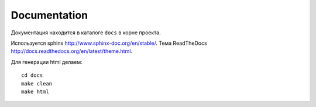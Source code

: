 Documentation
=============

Документация находится в каталоге ``docs`` в корне проекта.

Используется sphinx http://www.sphinx-doc.org/en/stable/.
Тема ReadTheDocs http://docs.readthedocs.org/en/latest/theme.html.

Для генерации html делаем::

    cd docs
    make clean
    make html